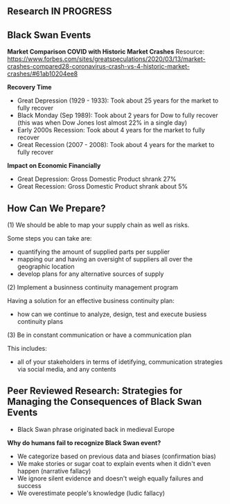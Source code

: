 ** Research IN PROGRESS
** Black Swan Events

*Market Comparison COVID with Historic Market Crashes*
Resource: https://www.forbes.com/sites/greatspeculations/2020/03/13/market-crashes-compared28-coronavirus-crash-vs-4-historic-market-crashes/#61ab10204ee8

*Recovery Time*

- Great Depression (1929 - 1933): Took about 25 years for the market to fully recover 
- Black Monday (Sep 1989): Took about 2 years for Dow to fully recover (this was when Dow Jones lost almost 22% in a single day)
- Early 2000s Recession: Took about 4 years for the market to fully recover
- Great Recession (2007 - 2008): Took about 4 years for the market to fully recover 

*Impact on Economic Financially*

- Great Depression: Gross Domestic Product shrank 27% 
- Great Recession: Gross Domestic Product shrank about 5%

** How Can We Prepare?

(1) We should be able to map your supply chain as well as risks. 

Some steps you can take are: 
- quantifying the amount of supplied parts per supplier
- mapping our and having an oversight of suppliers all over the geographic location
- develop plans for any alternative sources of supply

(2) Implement a businness continuity management program

Having a solution for an effective business continuity plan:
- how can we continue to analyze, design, test and execute busiess continuity plans

(3) Be in constant communication or have a communication plan

This includes:
- all of your stakeholders in terms of idetifying, communication strategies via social media, and any contents

** Peer Reviewed Research: Strategies for Managing the Consequences of Black Swan Events

- Black Swan phrase originated back in medieval Europe

*Why do humans fail to recognize Black Swan event?*

- We categorize based on previous data and biases (confirmation bias)
- We make stories or sugar coat to explain events when it didn't even happen (narrative fallacy)
- We ignore silent evidence and doesn't weigh equally failures and success
- We overestimate people's knowledge (ludic fallacy)
